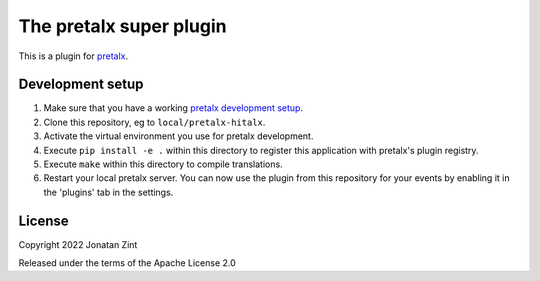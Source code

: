 The pretalx super plugin
==========================

This is a plugin for `pretalx`_.

Development setup
-----------------

1. Make sure that you have a working `pretalx development setup`_.

2. Clone this repository, eg to ``local/pretalx-hitalx``.

3. Activate the virtual environment you use for pretalx development.

4. Execute ``pip install -e .`` within this directory to register this application with pretalx's plugin registry.

5. Execute ``make`` within this directory to compile translations.

6. Restart your local pretalx server. You can now use the plugin from this repository for your events by enabling it in
   the 'plugins' tab in the settings.


License
-------

Copyright 2022 Jonatan Zint

Released under the terms of the Apache License 2.0


.. _pretalx: https://github.com/pretalx/pretalx
.. _pretalx development setup: https://docs.pretalx.org/en/latest/developer/setup.html
